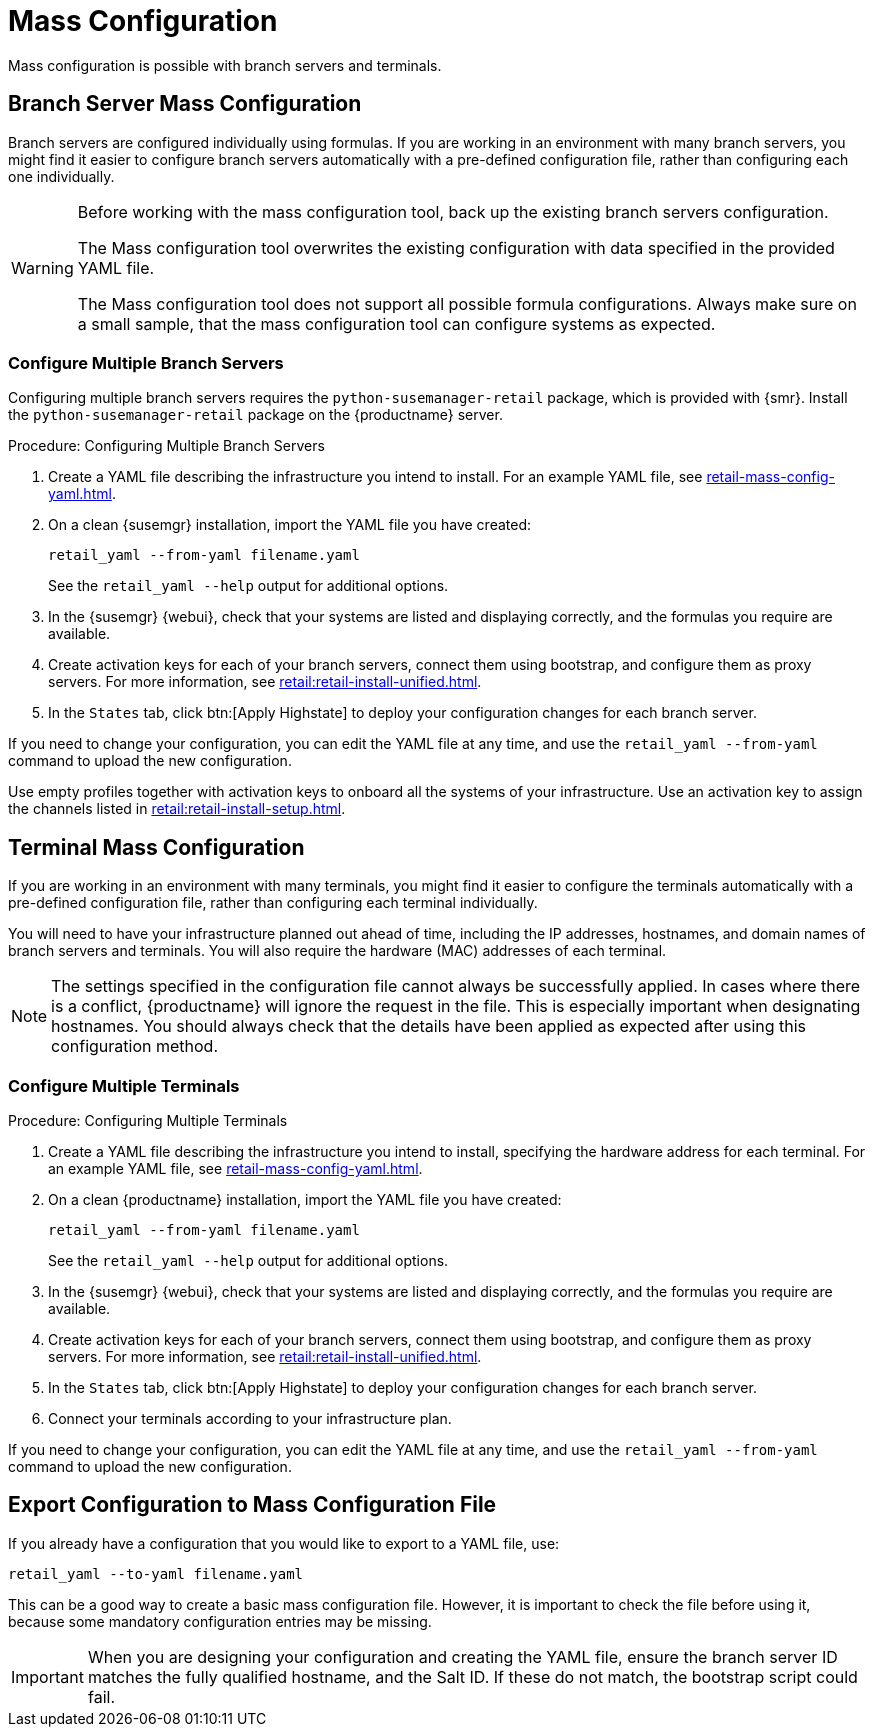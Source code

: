 [[retail.mass.config]]
= Mass Configuration

Mass configuration is possible with branch servers and terminals.



[[retail.branch_mass_config]]
== Branch Server Mass Configuration

Branch servers are configured individually using formulas.
If you are working in an environment with many branch servers, you might find it easier to configure branch servers automatically with a pre-defined configuration file, rather than configuring each one individually.

// https://gitlab.suse.de/SLEPOS/SUMA_Retail/tree/master/python-susemanager-retail

[WARNING]
====
Before working with the mass configuration tool, back up the existing branch servers configuration.

The Mass configuration tool overwrites the existing configuration with data specified in the provided YAML file.

The Mass configuration tool does not support all possible formula configurations.
Always make sure on a small sample, that the mass configuration tool can configure systems as expected.
====


=== Configure Multiple Branch Servers

Configuring multiple branch servers requires the [package]``python-susemanager-retail`` package, which is provided with {smr}.
Install the [package]``python-susemanager-retail`` package on the {productname} server.

.Procedure: Configuring Multiple Branch Servers

. Create a YAML file describing the infrastructure you intend to install.
    For an example YAML file, see xref:retail-mass-config-yaml.adoc[].
. On a clean {susemgr} installation, import the YAML file you have created:
+
----
retail_yaml --from-yaml filename.yaml
----
+
See the [command]``retail_yaml --help`` output for additional options.
. In the {susemgr} {webui}, check that your systems are listed and displaying correctly, and the formulas you require are available.
. Create activation keys for each of your branch servers, connect them using bootstrap, and configure them as proxy servers.
    For more information, see xref:retail:retail-install-unified.adoc[].
. In the [guimenu]``States`` tab, click btn:[Apply Highstate] to deploy your configuration changes for each branch server.


If you need to change your configuration, you can edit the YAML file at any time, and use the [command]``retail_yaml --from-yaml`` command to upload the new configuration.


Use empty profiles together with activation keys to onboard all the systems of your infrastructure.
Use an activation key to assign the channels listed in xref:retail:retail-install-setup.adoc[].



[[retail.sect.admin.terminal_mass_config]]
== Terminal Mass Configuration

If you are working in an environment with many terminals, you might find it easier to configure the terminals automatically with a pre-defined configuration file, rather than configuring each terminal individually.

You will need to have your infrastructure planned out ahead of time, including the IP addresses, hostnames, and domain names of branch servers and terminals.
You will also require the hardware (MAC) addresses of each terminal.

[NOTE]
====
The settings specified in the configuration file cannot always be successfully applied.
In cases where there is a conflict, {productname} will ignore the request in the file.
This is especially important when designating hostnames.
You should always check that the details have been applied as expected after using this configuration method.
====


=== Configure Multiple Terminals

.Procedure: Configuring Multiple Terminals

. Create a YAML file describing the infrastructure you intend to install, specifying the hardware address for each terminal.
    For an example YAML file, see xref:retail-mass-config-yaml.adoc[].
. On a clean {productname} installation, import the YAML file you have created:
+
----
retail_yaml --from-yaml filename.yaml
----
+
See the [command]``retail_yaml --help`` output for additional options.
. In the {susemgr} {webui}, check that your systems are listed and displaying correctly, and the formulas you require are available.
. Create activation keys for each of your branch servers, connect them using bootstrap, and configure them as proxy servers.
    For more information, see xref:retail:retail-install-unified.adoc[].
. In the [guimenu]``States`` tab, click btn:[Apply Highstate] to deploy your configuration changes for each branch server.
. Connect your terminals according to your infrastructure plan.

If you need to change your configuration, you can edit the YAML file at any time, and use the [command]``retail_yaml --from-yaml`` command to upload the new configuration.


== Export Configuration to Mass Configuration File

If you already have a configuration that you would like to export to a YAML file, use:
----
retail_yaml --to-yaml filename.yaml
----
This can be a good way to create a basic mass configuration file.
However, it is important to check the file before using it, because some mandatory configuration entries may be missing.

[IMPORTANT]
====
When you are designing your configuration and creating the YAML file, ensure the branch server ID matches the fully qualified hostname, and the Salt ID.
If these do not match, the bootstrap script could fail.
====

////
Commenting this heading out until we have content for it. LKB
[[retail.sect.admin.troubleshooting]]
== Troubleshooting

TODO: https://github.com/SUSE/spacewalk/issues/5616
////
